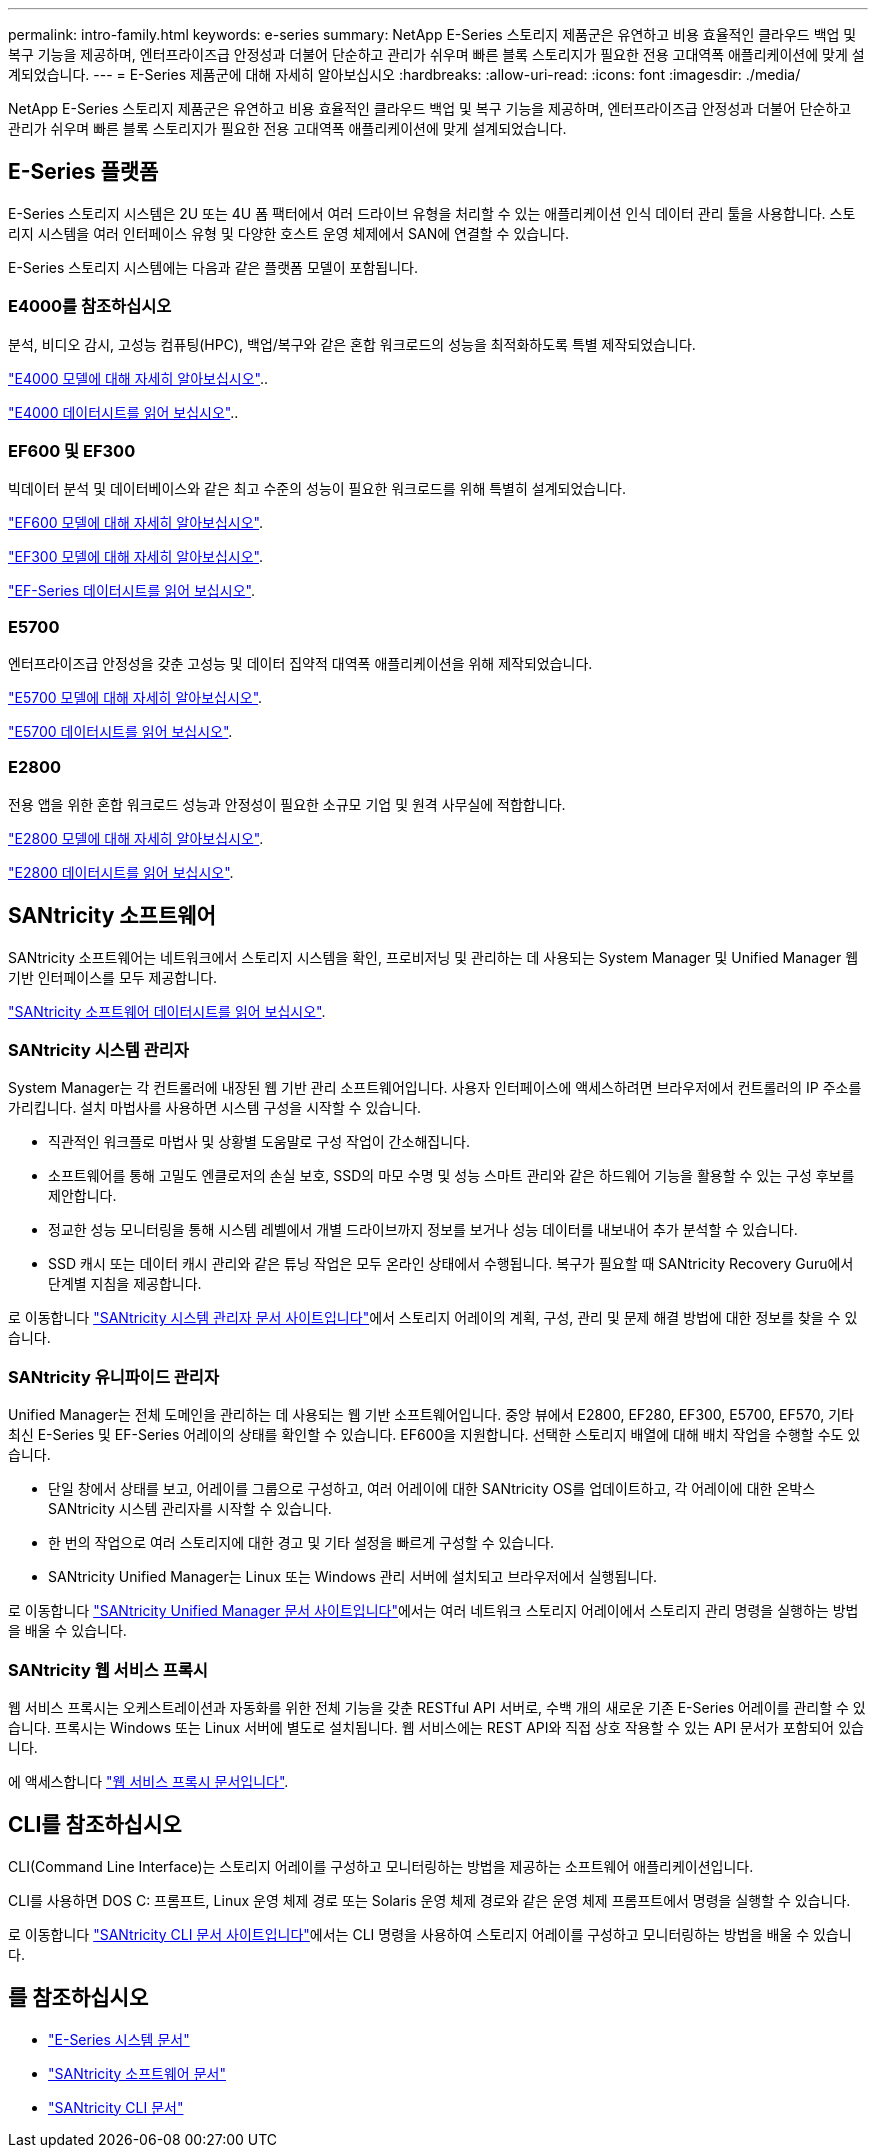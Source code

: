 ---
permalink: intro-family.html 
keywords: e-series 
summary: NetApp E-Series 스토리지 제품군은 유연하고 비용 효율적인 클라우드 백업 및 복구 기능을 제공하며, 엔터프라이즈급 안정성과 더불어 단순하고 관리가 쉬우며 빠른 블록 스토리지가 필요한 전용 고대역폭 애플리케이션에 맞게 설계되었습니다. 
---
= E-Series 제품군에 대해 자세히 알아보십시오
:hardbreaks:
:allow-uri-read: 
:icons: font
:imagesdir: ./media/


[role="lead"]
NetApp E-Series 스토리지 제품군은 유연하고 비용 효율적인 클라우드 백업 및 복구 기능을 제공하며, 엔터프라이즈급 안정성과 더불어 단순하고 관리가 쉬우며 빠른 블록 스토리지가 필요한 전용 고대역폭 애플리케이션에 맞게 설계되었습니다.



== E-Series 플랫폼

E-Series 스토리지 시스템은 2U 또는 4U 폼 팩터에서 여러 드라이브 유형을 처리할 수 있는 애플리케이션 인식 데이터 관리 툴을 사용합니다. 스토리지 시스템을 여러 인터페이스 유형 및 다양한 호스트 운영 체제에서 SAN에 연결할 수 있습니다.

E-Series 스토리지 시스템에는 다음과 같은 플랫폼 모델이 포함됩니다.



=== E4000를 참조하십시오

분석, 비디오 감시, 고성능 컴퓨팅(HPC), 백업/복구와 같은 혼합 워크로드의 성능을 최적화하도록 특별 제작되었습니다.

https://docs.netapp.com/us-en/e-series/getting-started/learn-hardware-concept.html#e4000-models["E4000 모델에 대해 자세히 알아보십시오"]..

https://www.netapp.com/pdf.html?item=/media/116571-ds-4309-hybrid-flash-arrays-e4060-e4012.pdf["E4000 데이터시트를 읽어 보십시오"^]..



=== EF600 및 EF300

빅데이터 분석 및 데이터베이스와 같은 최고 수준의 성능이 필요한 워크로드를 위해 특별히 설계되었습니다.

https://docs.netapp.com/us-en/e-series/getting-started/learn-hardware-concept.html#ef600-models["EF600 모델에 대해 자세히 알아보십시오"].

https://docs.netapp.com/us-en/e-series/getting-started/learn-hardware-concept.html#ef300-models["EF300 모델에 대해 자세히 알아보십시오"].

https://www.netapp.com/pdf.html?item=/media/19339-DS-4082.pdf["EF-Series 데이터시트를 읽어 보십시오"^].



=== E5700

엔터프라이즈급 안정성을 갖춘 고성능 및 데이터 집약적 대역폭 애플리케이션을 위해 제작되었습니다.

https://docs.netapp.com/us-en/e-series/getting-started/learn-hardware-concept.html#e5700-models["E5700 모델에 대해 자세히 알아보십시오"].

https://www.netapp.com/pdf.html?item=/media/7572-ds-3894.pdf["E5700 데이터시트를 읽어 보십시오"^].



=== E2800

전용 앱을 위한 혼합 워크로드 성능과 안정성이 필요한 소규모 기업 및 원격 사무실에 적합합니다.

https://docs.netapp.com/us-en/e-series/getting-started/learn-hardware-concept.html#e2800-models["E2800 모델에 대해 자세히 알아보십시오"].

https://www.netapp.com/pdf.html?item=/media/7573-ds-3805.pdf["E2800 데이터시트를 읽어 보십시오"^].



== SANtricity 소프트웨어

SANtricity 소프트웨어는 네트워크에서 스토리지 시스템을 확인, 프로비저닝 및 관리하는 데 사용되는 System Manager 및 Unified Manager 웹 기반 인터페이스를 모두 제공합니다.

https://www.netapp.com/pdf.html?item=/media/7676-ds-3891.pdf["SANtricity 소프트웨어 데이터시트를 읽어 보십시오"^].



=== SANtricity 시스템 관리자

System Manager는 각 컨트롤러에 내장된 웹 기반 관리 소프트웨어입니다. 사용자 인터페이스에 액세스하려면 브라우저에서 컨트롤러의 IP 주소를 가리킵니다. 설치 마법사를 사용하면 시스템 구성을 시작할 수 있습니다.

* 직관적인 워크플로 마법사 및 상황별 도움말로 구성 작업이 간소해집니다.
* 소프트웨어를 통해 고밀도 엔클로저의 손실 보호, SSD의 마모 수명 및 성능 스마트 관리와 같은 하드웨어 기능을 활용할 수 있는 구성 후보를 제안합니다.
* 정교한 성능 모니터링을 통해 시스템 레벨에서 개별 드라이브까지 정보를 보거나 성능 데이터를 내보내어 추가 분석할 수 있습니다.
* SSD 캐시 또는 데이터 캐시 관리와 같은 튜닝 작업은 모두 온라인 상태에서 수행됩니다. 복구가 필요할 때 SANtricity Recovery Guru에서 단계별 지침을 제공합니다.


로 이동합니다 https://docs.netapp.com/us-en/e-series-santricity/system-manager/index.html["SANtricity 시스템 관리자 문서 사이트입니다"]에서 스토리지 어레이의 계획, 구성, 관리 및 문제 해결 방법에 대한 정보를 찾을 수 있습니다.



=== SANtricity 유니파이드 관리자

Unified Manager는 전체 도메인을 관리하는 데 사용되는 웹 기반 소프트웨어입니다. 중앙 뷰에서 E2800, EF280, EF300, E5700, EF570, 기타 최신 E-Series 및 EF-Series 어레이의 상태를 확인할 수 있습니다. EF600을 지원합니다. 선택한 스토리지 배열에 대해 배치 작업을 수행할 수도 있습니다.

* 단일 창에서 상태를 보고, 어레이를 그룹으로 구성하고, 여러 어레이에 대한 SANtricity OS를 업데이트하고, 각 어레이에 대한 온박스 SANtricity 시스템 관리자를 시작할 수 있습니다.
* 한 번의 작업으로 여러 스토리지에 대한 경고 및 기타 설정을 빠르게 구성할 수 있습니다.
* SANtricity Unified Manager는 Linux 또는 Windows 관리 서버에 설치되고 브라우저에서 실행됩니다.


로 이동합니다 https://docs.netapp.com/us-en/e-series-santricity/unified-manager/index.html["SANtricity Unified Manager 문서 사이트입니다"]에서는 여러 네트워크 스토리지 어레이에서 스토리지 관리 명령을 실행하는 방법을 배울 수 있습니다.



=== SANtricity 웹 서비스 프록시

웹 서비스 프록시는 오케스트레이션과 자동화를 위한 전체 기능을 갖춘 RESTful API 서버로, 수백 개의 새로운 기존 E-Series 어레이를 관리할 수 있습니다. 프록시는 Windows 또는 Linux 서버에 별도로 설치됩니다. 웹 서비스에는 REST API와 직접 상호 작용할 수 있는 API 문서가 포함되어 있습니다.

에 액세스합니다 https://docs.netapp.com/us-en/e-series/web-services-proxy/index.html["웹 서비스 프록시 문서입니다"].



== CLI를 참조하십시오

CLI(Command Line Interface)는 스토리지 어레이를 구성하고 모니터링하는 방법을 제공하는 소프트웨어 애플리케이션입니다.

CLI를 사용하면 DOS C: 프롬프트, Linux 운영 체제 경로 또는 Solaris 운영 체제 경로와 같은 운영 체제 프롬프트에서 명령을 실행할 수 있습니다.

로 이동합니다 https://docs.netapp.com/us-en/e-series-cli/index.html["SANtricity CLI 문서 사이트입니다"]에서는 CLI 명령을 사용하여 스토리지 어레이를 구성하고 모니터링하는 방법을 배울 수 있습니다.



== 를 참조하십시오

* https://docs.netapp.com/us-en/e-series/index.html["E-Series 시스템 문서"^]
* https://docs.netapp.com/us-en/e-series-santricity/index.html["SANtricity 소프트웨어 문서"^]
* https://docs.netapp.com/us-en/e-series-cli/index.html["SANtricity CLI 문서"^]


